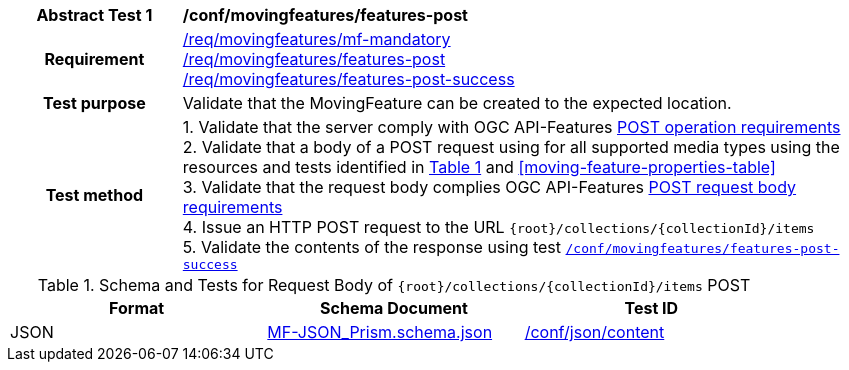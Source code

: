 [[conf_mf_features_post]]
[cols=">20h,<80d",width="100%"]
|===
|*Abstract Test {counter:conf-id}* |*/conf/movingfeatures/features-post*
|Requirement    |
<<req_mf_mandatory-movingfeature, /req/movingfeatures/mf-mandatory>> +
<<req_mf-features-op-post, /req/movingfeatures/features-post>> +
<<req_mf-features-response-post, /req/movingfeatures/features-post-success>>
|Test purpose   | Validate that the MovingFeature can be created to the expected location.
|Test method    |
1. Validate that the server comply with OGC API-Features link:http://docs.ogc.org/DRAFTS/20-002.html#_operation[POST operation requirements] +
2. Validate that a body of a POST request using for all supported media types using the resources and tests identified in <<movingfeatures-requestbody-schema>> and <<moving-feature-properties-table>> +
3. Validate that the request body complies OGC API-Features link:http://docs.ogc.org/DRAFTS/20-002.html#_request_body[POST request body requirements] +
4. Issue an HTTP POST request to the URL `{root}/collections/{collectionId}/items` +
5. Validate the contents of the response using test <<conf_mf_features_post_success, `/conf/movingfeatures/features-post-success`>>
|===

[[movingfeatures-requestbody-schema]]
[reftext='{table-caption} {counter:table-num}']
.Schema and Tests for Request Body of `{root}/collections/{collectionId}/items` POST
[width="90%",cols="3",options="header"]
|===
|Format |Schema Document |Test ID
|JSON |link:https://schemas.opengis.net/movingfeatures/1.0/MF-JSON_Prism.schema.json[MF-JSON_Prism.schema.json]|link:https://docs.ogc.org/is/19-072/19-072.html#ats_json_content[/conf/json/content]
|===